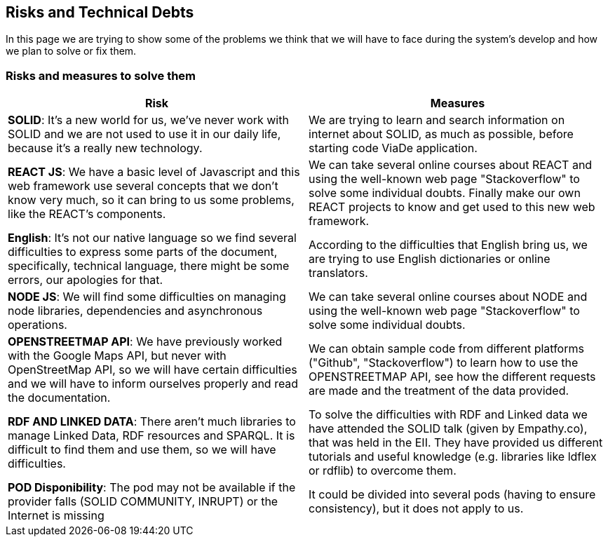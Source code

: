 [[section-technical-risks]]
== Risks and Technical Debts

In this page we are trying to show some of the problems we think that we will have to face during the system's develop and how we plan to solve or fix them.

=== Risks and measures to solve them

[options="header"]
|===
|Risk | Measures
|*SOLID*: It's a new world for us, we've never work with SOLID and we are not used to use it in our daily life, because it's a really new technology.| We are trying to learn and search information on internet about SOLID, as much as possible, before starting code ViaDe application.
|*REACT JS*: We have a basic level of Javascript and this web framework use several concepts that we don't know very much, so it can bring to us some problems, like the REACT's components. | We can take several online courses about REACT and using the well-known web page "Stackoverflow" to solve some individual doubts. Finally make our own REACT projects to know and get used to this new web framework.
|*English*: It's not our native language so we find several difficulties to express some parts of the document, specifically, technical language, there might be some errors, our apologies for that. |  According to the difficulties that English bring us, we are trying to use English dictionaries or online translators.
|*NODE JS*: We will find some difficulties on managing node libraries, dependencies and asynchronous operations. | We can take several online courses about NODE and using the well-known web page "Stackoverflow" to solve some individual doubts.
|*OPENSTREETMAP API*: We have previously worked with the Google Maps API, but never with OpenStreetMap API, so we will have certain difficulties and we will have to inform ourselves properly and read the documentation. |  We can obtain sample code from different platforms ("Github", "Stackoverflow") to learn how to use the OPENSTREETMAP API, see how the different requests are made and the treatment of the data provided.
|*RDF AND LINKED DATA*: There aren’t much libraries to manage Linked Data, RDF resources and SPARQL. It is difficult to find them and use them, so we will have difficulties. | To solve the difficulties with RDF and Linked data we have attended the SOLID talk (given by Empathy.co), that was held in the EII. They have provided us different tutorials and useful knowledge (e.g. libraries like ldflex or rdflib) to overcome them.
|*POD Disponibility*: The pod may not be available if the provider falls (SOLID COMMUNITY, INRUPT) or the Internet is missing | It could be divided into several pods (having to ensure consistency), but it does not apply to us.
|===